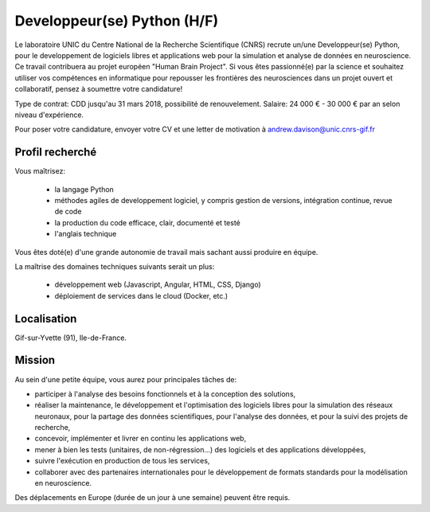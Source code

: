 ============================
Developpeur(se) Python (H/F)
============================

Le laboratoire UNIC du Centre National de la Recherche Scientifique (CNRS) recrute un/une Developpeur(se) Python, pour le developpement de logiciels libres et applications web pour la simulation et analyse de données en neuroscience. Ce travail contribuera au projet européen "Human Brain Project".
Si vous êtes passionné(e) par la science et souhaitez utiliser vos compétences en informatique pour repousser les frontières des neurosciences dans un projet ouvert et collaboratif, pensez à soumettre votre candidature!

Type de contrat: CDD jusqu'au 31 mars 2018, possibilité de renouvelement. Salaire: 24 000 € - 30 000 € par an selon niveau d'expérience.

Pour poser votre candidature, envoyer votre CV et une letter de motivation à andrew.davison@unic.cnrs-gif.fr


Profil recherché
----------------

Vous maîtrisez:

    - la langage Python
    - méthodes agiles de developpement logiciel, y compris gestion de versions, intégration continue, revue de code
    - la production du code efficace, clair, documenté et testé
    - l'anglais technique

Vous êtes doté(e) d'une grande autonomie de travail mais sachant aussi produire en équipe.

La maîtrise des domaines techniques suivants serait un plus:

    - développement web (Javascript, Angular, HTML, CSS, Django)
    - déploiement de services dans le cloud (Docker, etc.)

Localisation
------------

Gif-sur-Yvette (91), Ile-de-France.


Mission
-------

Au sein d'une petite équipe, vous aurez pour principales tâches de:

- participer à l'analyse des besoins fonctionnels et à la conception des solutions,
- réaliser la maintenance, le développement et l'optimisation des logiciels libres pour la simulation des réseaux neuronaux, pour la partage des données scientifiques, pour l'analyse des données, et pour la suivi des projets de recherche,
- concevoir, implémenter et livrer en continu les applications web,
- mener à bien les tests (unitaires, de non-régression…) des logiciels et des applications développées,
- suivre l'exécution en production de tous les services,
- collaborer avec des partenaires internationales pour le développement de formats standards pour la modélisation en neuroscience.

Des déplacements en Europe (durée de un jour à une semaine) peuvent être requis.


